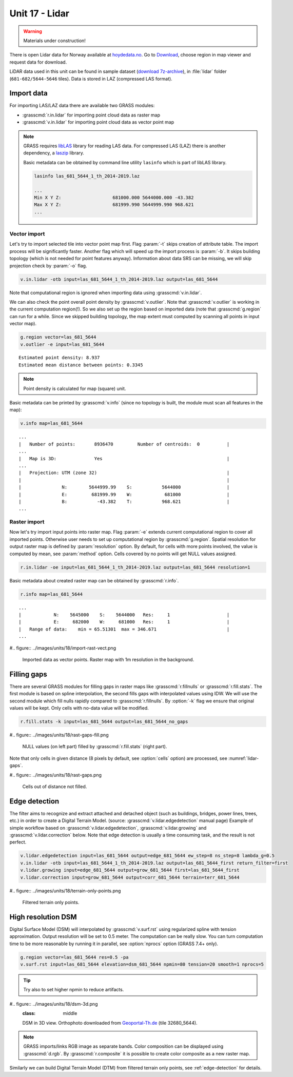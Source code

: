 Unit 17 - Lidar
===============

.. warning:: Materials under construction!


There is open Lidar data for Norway available at
`hoydedata.no <http://www.hoydedata.no/>`__. Go to `Download 
<http://www.hoydedata.no/>`__, choose region in map viewer and request data for download.

LiDAR data used in this unit can be found in sample dataset (`download
7z-archive
<http://geo102.fsv.cvut.cz/geoforall/grass-gis-workshop-jena-2018/jena-sample-data.7z>`__),
in :file:`lidar` folder (``681-682/5644-5646`` tiles). Data is stored
in LAZ (compressed LAS format).
   
Import data
-----------

For importing LAS/LAZ data there are available two GRASS modules:

* :grasscmd:`r.in.lidar` for importing point cloud data as raster map
* :grasscmd:`v.in.lidar` for importing point cloud data as vector point map

.. note:: GRASS requires `libLAS <http://www.liblas.org>`_ library for
   reading LAS data. For compressed LAS (LAZ) there is another
   dependency, a `laszip <https://www.laszip.org/>`__ library.

   Basic metadata can be obtained by command line utility ``lasinfo``
   which is part of libLAS library.

   .. code-block:: bash

      lasinfo las_681_5644_1_th_2014-2019.laz

      ...
      Min X Y Z:                   681000.000 5644000.000 -43.382
      Max X Y Z:                   681999.990 5644999.990 968.621
      ...

Vector import
^^^^^^^^^^^^^

Let's try to import selected tile into vector point map first. Flag
:param:`-t` skips creation of attribute table. The import process will
be significantly faster. Another flag which will speed up the import
process is :param:`-b`. It skips building topology (which is not
needed for point features anyway). Information about data SRS can be
missing, we will skip projection check by :param:`-o` flag.

.. code-block:: bash
                
   v.in.lidar -otb input=las_681_5644_1_th_2014-2019.laz output=las_681_5644

Note that computational region is ignored when importing data using
:grasscmd:`v.in.lidar`.

We can also check the point overall point density by
:grasscmd:`v.outlier`. Note that :grasscmd:`v.outlier` is working in
the current computation region(!). So we also set up the region based on
imported data (note that :grasscmd:`g.region` can run for a
while. Since we skipped building topology, the map extent must
computed by scanning all points in input vector map).

.. code-block:: bash

   g.region vector=las_681_5644
   v.outlier -e input=las_681_5644

::

   Estimated point density: 8.937
   Estimated mean distance between points: 0.3345

.. note:: Point density is calculated for map (square) unit.
          
Basic metadata can be printed by :grasscmd:`v.info` (since no topology
is built, the module must scan all features in the map):

.. code-block:: bash
                   
   v.info map=las_681_5644

::
   
   ...
   |   Number of points:       8936470         Number of centroids:  0          |
   ...
   |   Map is 3D:              Yes                                              |
   ...
   |   Projection: UTM (zone 32)                                                |
   |                                                                            |
   |               N:        5644999.99    S:           5644000                 |
   |               E:         681999.99    W:            681000                 |
   |               B:           -43.382    T:           968.621                 |
   ...
   
Raster import
^^^^^^^^^^^^^

Now let's try import input points into raster map. Flag :param:`-e`
extends current computational region to cover all imported
points. Otherwise user needs to set up computational region by
:grasscmd:`g.region`. Spatial resolution for output raster map is
defined by :param:`resolution` option. By default, for cells with more
points involved, the value is computed by mean, see :param:`method`
option. Cells covered by no points will get NULL values assigned.
   
.. code-block:: bash

   r.in.lidar -oe input=las_681_5644_1_th_2014-2019.laz output=las_681_5644 resolution=1

Basic metadata about created raster map can be obtained by
:grasscmd:`r.info`.

.. code-block:: bash

   r.info map=las_681_5644

::
   
   ...
   |            N:    5645000    S:    5644000   Res:     1                     |
   |            E:     682000    W:     681000   Res:     1                     |
   |   Range of data:    min = 65.51301  max = 346.671                          |
   ...

#.. figure:: ../images/units/18/import-rast-vect.png

   Imported data as vector points. Raster map with 1m resolution in the
   background.

Filling gaps
------------

There are several GRASS modules for filling gaps in raster maps like
:grasscmd:`r.fillnulls` or :grasscmd:`r.fill.stats`. The first module
is based on spline interpolation, the second fills gaps with
interpolated values using IDW. We will use the second module which
fill nulls rapidly compared to :grasscmd:`r.fillnulls`. By
:option:`-k` flag we ensure that original values will be kept. Only
cells with no-data value will be modified.

.. code-block:: bash

   r.fill.stats -k input=las_681_5644 output=las_681_5644_no_gaps

#.. figure:: ../images/units/18/rast-gaps-fill.png

   NULL values (on left part) filled by :grasscmd:`r.fill.stats`
   (right part).

Note that only cells in given distance (8 pixels by default, see
:option:`cells` option) are processed, see :numref:`lidar-gaps`.

.. _lidar-gaps:

#.. figure:: ../images/units/18/rast-gaps.png

   Cells out of distance not filled.

.. _edge-detection:

Edge detection
--------------

The filter aims to recognize and extract attached and detached object
(such as buildings, bridges, power lines, trees, etc.) in order to
create a Digital Terrain Model. (source:
:grasscmd:`v.lidar.edgedetection` manual page) Example of simple
workflow based on :grasscmd:`v.lidar.edgedetection`,
:grasscmd:`v.lidar.growing` and :grasscmd:`v.lidar.correction`
below. Note that edge detection is usually a time consuming task, and
the result is not perfect.

.. code-block:: bash

   v.lidar.edgedetection input=las_681_5644 output=edge_681_5644 ew_step=8 ns_step=8 lambda_g=0.5
   v.in.lidar -otb input=las_681_5644_1_th_2014-2019.laz output=las_681_5644_first return_filter=first                
   v.lidar.growing input=edge_681_5644 output=grow_681_5644 first=las_681_5644_first
   v.lidar.correction input=grow_681_5644 output=corr_681_5644 terrain=terr_681_5644

#.. figure:: ../images/units/18/terrain-only-points.png

   Filtered terrain only points.
   
High resolution DSM
-------------------

Digital Surface Model (DSM) will interpolated by
:grasscmd:`v.surf.rst` using regularized spline with tension
approximation. Output resolution will be set to 0.5 meter. The
computation can be really slow. You can turn computation time to be
more reasonable by running it in parallel, see :option:`nprocs` option
(GRASS 7.4+ only).

.. code-block:: bash

   g.region vector=las_681_5644 res=0.5 -pa
   v.surf.rst input=las_681_5644 elevation=dsm_681_5644 npmin=80 tension=20 smooth=1 nprocs=5

.. tip:: Try also to set higher npmin to reduce artifacts.
      
#.. figure:: ../images/units/18/dsm-3d.png
   :class: middle
   
   DSM in 3D view. Orthophoto downloaded from `Geoportal-Th.de
   <http://www.geoportal-th.de/de-de/Downloadbereiche/Download-Offene-Geodaten-Th%C3%BCringen/Download-Luftbilder-und-Orthophotos>`__
   (tile 32680_5644).

.. note:: GRASS imports/links RGB image as separate bands. Color
   composition can be displayed using :grasscmd:`d.rgb`. By
   :grasscmd:`r.composite` it is possible to create color composite as
   a new raster map.

Similarly we can build Digital Terrain Model (DTM) from filtered
terrain only points, see :ref:`edge-detection` for details.

